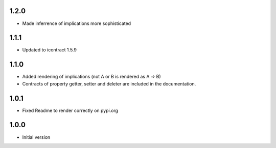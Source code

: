 1.2.0
=====
* Made inferrence of implications more sophisticated

1.1.1
=====
* Updated to icontract 1.5.9

1.1.0
=====
* Added rendering of implications (not A or B is rendered as A ⇒ B)
* Contracts of property getter, setter and deleter are included in the documentation.

1.0.1
=====
* Fixed Readme to render correctly on pypi.org

1.0.0
=====
* Initial version

